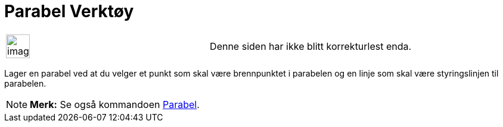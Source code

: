 = Parabel Verktøy
:page-en: tools/Parabola
ifdef::env-github[:imagesdir: /nb/modules/ROOT/assets/images]

[width="100%",cols="50%,50%",]
|===
a|
image:Ambox_content.png[image,width=40,height=40]

|Denne siden har ikke blitt korrekturlest enda.
|===

Lager en parabel ved at du velger et punkt som skal være brennpunktet i parabelen og en linje som skal være
styringslinjen til parabelen.

[NOTE]
====

*Merk:* Se også kommandoen xref:/commands/Parabel.adoc[Parabel].

====
